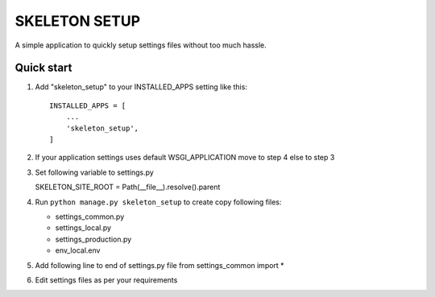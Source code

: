 =====
SKELETON SETUP
=====

A simple application to quickly setup settings files without too
much hassle.


Quick start
-----------

1. Add "skeleton_setup" to your INSTALLED_APPS setting like this::

    INSTALLED_APPS = [
        ...
        'skeleton_setup',
    ]

2. If your application settings uses default WSGI_APPLICATION move to step 4 else to step 3

3. Set following variable to settings.py

   SKELETON_SITE_ROOT = Path(__file__).resolve().parent

4. Run ``python manage.py skeleton_setup`` to create copy following files:

   * settings_common.py
   * settings_local.py
   * settings_production.py
   * env_local.env

5. Add following line to end of settings.py file
   from settings_common import *

6. Edit settings files as per your requirements